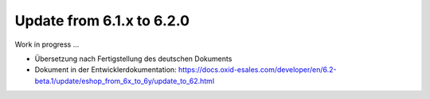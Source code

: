 Update from 6.1.x to 6.2.0
==========================

Work in progress ...

* Übersetzung nach Fertigstellung des deutschen Dokuments
* Dokument in der Entwicklerdokumentation: https://docs.oxid-esales.com/developer/en/6.2-beta.1/update/eshop_from_6x_to_6y/update_to_62.html